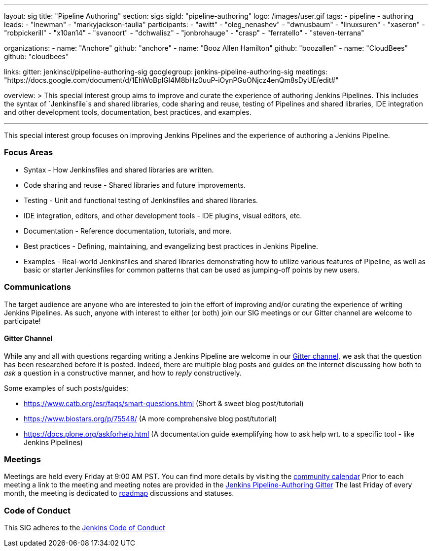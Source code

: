 ---
layout: sig
title: "Pipeline Authoring"
section: sigs
sigId: "pipeline-authoring"
logo: /images/user.gif
tags:
- pipeline
- authoring
leads:
- "lnewman"
- "markyjackson-taulia"
participants:
- "awitt"
- "oleg_nenashev"
- "dwnusbaum"
- "linuxsuren"
- "xaseron"
- "robpickerill"
- "x10an14"
- "svanoort"
- "dchwalisz"
- "jonbrohauge"
- "crasp"
- "ferratello"
- "steven-terrana"

organizations:
- name: "Anchore"
  github: "anchore"
- name: "Booz Allen Hamilton"
  github: "boozallen"
- name: "CloudBees"
  github: "cloudbees"


links:
  gitter: jenkinsci/pipeline-authoring-sig
  googlegroup: jenkins-pipeline-authoring-sig
  meetings: "https://docs.google.com/document/d/1EhWoBplGl4M8bHz0uuP-iOynPGuONjcz4enQm8sDyUE/edit#"

overview: >
  This special interest group aims to improve and curate the
  experience of authoring Jenkins Pipelines. This includes the syntax
  of `Jenkinsfile`s and shared libraries, code sharing and reuse,
  testing of Pipelines and shared libraries, IDE integration and other
  development tools, documentation, best practices, and examples.

---

This special interest group focuses on improving Jenkins Pipelines and the experience of authoring a Jenkins Pipeline.

=== Focus Areas
* Syntax - How Jenkinsfiles and shared libraries are written.
* Code sharing and reuse - Shared libraries and future improvements.
* Testing - Unit and functional testing of Jenkinsfiles and shared libraries.
* IDE integration, editors, and other development tools - IDE plugins,
  visual editors, etc.
* Documentation - Reference documentation, tutorials, and more.
* Best practices - Defining, maintaining, and evangelizing best
  practices in Jenkins Pipeline.
* Examples - Real-world Jenkinsfiles and shared libraries
  demonstrating how to utilize various features of Pipeline, as well as
  basic or starter Jenkinsfiles for common patterns that can be used
  as jumping-off points by new users.

=== Communications
The target audience are anyone who are interested to join the effort of improving and/or curating the experience of writing Jenkins Pipelines.
As such, anyone with interest to either (or both) join our SIG meetings or our Gitter channel are welcome to participate!

==== Gitter Channel
While any and all with questions regarding writing a Jenkins Pipeline are welcome in our link:https://gitter.im/jenkinsci/pipeline-authoring-sig[Gitter channel], we ask that the question has been researched before it is posted.
Indeed, there are multiple blog posts and guides on the internet discussing how both to _ask_ a question in a constructive manner, and how to _reply_ constructively.

Some examples of such posts/guides:

* https://www.catb.org/esr/faqs/smart-questions.html (Short & sweet blog post/tutorial)
* https://www.biostars.org/p/75548/ (A more comprehensive blog post/tutorial)
* https://docs.plone.org/askforhelp.html (A documentation guide exemplifying how to ask help wrt. to a specific tool - like Jenkins Pipelines)



=== Meetings

Meetings are held every Friday at 9:00 AM PST. You can find more details by visiting the link:/event-calendar/[community calendar]
Prior to each meeting a link to the meeting and meeting notes are provided in the link:https://gitter.im/jenkinsci/pipeline-authoring-sig[Jenkins Pipeline-Authoring Gitter]
The last Friday of every month, the meeting is dedicated to link:/project/roadmap/[roadmap] discussions and statuses.

=== Code of Conduct

This SIG adheres to the link:/project/conduct/[Jenkins Code of Conduct]
